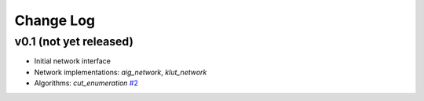 Change Log
==========

v0.1 (not yet released)
-----------------------

* Initial network interface

* Network implementations: `aig_network`, `klut_network`

* Algorithms: `cut_enumeration`
  `#2 <https://github.com/lsils/mockturtle/pull/2>`_
